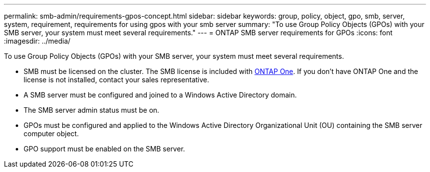 ---
permalink: smb-admin/requirements-gpos-concept.html
sidebar: sidebar
keywords: group, policy, object, gpo, smb, server, system, requirement, requirements for using gpos with your smb server
summary: "To use Group Policy Objects (GPOs) with your SMB server, your system must meet several requirements."
---
= ONTAP SMB server requirements for GPOs
:icons: font
:imagesdir: ../media/

[.lead]
To use Group Policy Objects (GPOs) with your SMB server, your system must meet several requirements.

* SMB must be licensed on the cluster. The SMB license is included with link:../system-admin/manage-licenses-concept.html#licenses-included-with-ontap-one[ONTAP One]. If you don't have ONTAP One and the license is not installed, contact your sales representative. 
* A SMB server must be configured and joined to a Windows Active Directory domain.
* The SMB server admin status must be on.
* GPOs must be configured and applied to the Windows Active Directory Organizational Unit (OU) containing the SMB server computer object.
* GPO support must be enabled on the SMB server.


// 2025 May 12, ONTAPDOC-2981
// 2024-Mar-28, ONTAPDOC-1366